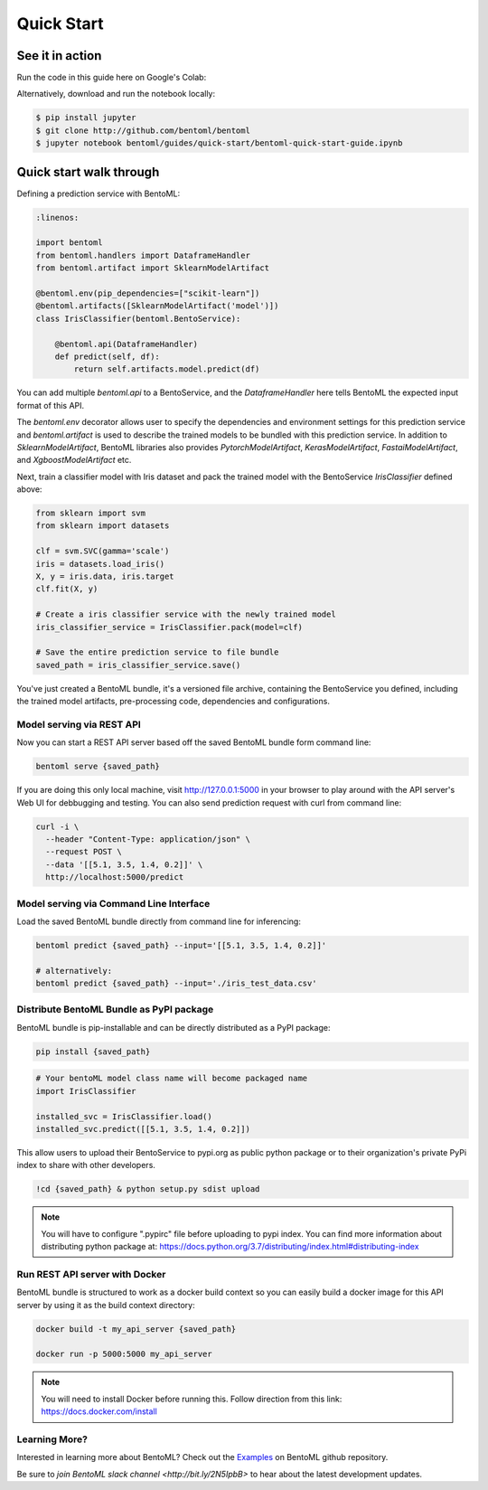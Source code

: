 Quick Start
===========

See it in action
----------------

Run the code in this guide here on Google's Colab:

.. image:: https://badgen.net/badge/Launch/on%20Google%20Colab/blue?icon=terminal
    :target: https://colab.research.google.com/github/bentoml/BentoML/blob/master/examples/quick-start/bentoml-quick-start-guide.ipynb
    :alt: Launch on Colab

Alternatively, download and run the notebook locally:

.. code-block:: bash

    $ pip install jupyter
    $ git clone http://github.com/bentoml/bentoml
    $ jupyter notebook bentoml/guides/quick-start/bentoml-quick-start-guide.ipynb



Quick start walk through
------------------------
  
Defining a prediction service with BentoML:

.. code-block:: python

  :linenos:

  import bentoml
  from bentoml.handlers import DataframeHandler
  from bentoml.artifact import SklearnModelArtifact

  @bentoml.env(pip_dependencies=["scikit-learn"])
  @bentoml.artifacts([SklearnModelArtifact('model')])
  class IrisClassifier(bentoml.BentoService):

      @bentoml.api(DataframeHandler)
      def predict(self, df):
          return self.artifacts.model.predict(df)


You can add multiple `bentoml.api` to a BentoService, and the `DataframeHandler` here
tells BentoML the expected input format of this API.

The `bentoml.env` decorator allows user to specify the dependencies and environment 
settings for this prediction service and `bentoml.artifact` is used to describe the
trained models to be bundled with this prediction service. In addition to
`SklearnModelArtifact`, BentoML libraries also provides `PytorchModelArtifact`,
`KerasModelArtifact`, `FastaiModelArtifact`, and `XgboostModelArtifact` etc.


Next, train a classifier model with Iris dataset and pack the trained model with the BentoService `IrisClassifier` defined above:

.. code-block:: python

  from sklearn import svm
  from sklearn import datasets

  clf = svm.SVC(gamma='scale')
  iris = datasets.load_iris()
  X, y = iris.data, iris.target
  clf.fit(X, y)

  # Create a iris classifier service with the newly trained model
  iris_classifier_service = IrisClassifier.pack(model=clf)

  # Save the entire prediction service to file bundle
  saved_path = iris_classifier_service.save()


You've just created a BentoML bundle, it's a versioned file archive, containing the
BentoService you defined, including the trained model artifacts, pre-processing code,
dependencies and configurations.



Model serving via REST API
++++++++++++++++++++++++++

Now you can start a REST API server based off the saved BentoML bundle form command line:

.. code-block:: bash

  bentoml serve {saved_path}

If you are doing this only local machine, visit http://127.0.0.1:5000 in your browser to play around with the API server's Web UI for debbugging and testing. You can also send prediction request with curl from command line:


.. code-block:: bash

  curl -i \
    --header "Content-Type: application/json" \
    --request POST \
    --data '[[5.1, 3.5, 1.4, 0.2]]' \
    http://localhost:5000/predict

Model serving via Command Line Interface
++++++++++++++++++++++++++++++++++++++++

Load the saved BentoML bundle directly from command line for inferencing:

.. code-block:: bash

  bentoml predict {saved_path} --input='[[5.1, 3.5, 1.4, 0.2]]'

  # alternatively:
  bentoml predict {saved_path} --input='./iris_test_data.csv'


Distribute BentoML Bundle as PyPI package
+++++++++++++++++++++++++++++++++++++++++

BentoML bundle is pip-installable and can be directly distributed as a PyPI package:


.. code-block:: bash

  pip install {saved_path}

.. code-block:: python

  # Your bentoML model class name will become packaged name
  import IrisClassifier

  installed_svc = IrisClassifier.load()
  installed_svc.predict([[5.1, 3.5, 1.4, 0.2]])

This allow users to upload their BentoService to pypi.org as public python package or
to their organization's private PyPi index to share with other developers.

.. code-block:: bash

    !cd {saved_path} & python setup.py sdist upload

.. note::

    You will have to configure ".pypirc" file before uploading to pypi index.
    You can find more information about distributing python package at:
    https://docs.python.org/3.7/distributing/index.html#distributing-index


Run REST API server with Docker
+++++++++++++++++++++++++++++++

BentoML bundle is structured to work as a docker build context so you can easily build a docker image for this API server by using it as the build context directory:


.. code-block:: bash

  docker build -t my_api_server {saved_path}

  docker run -p 5000:5000 my_api_server


.. note::

  You will need to install Docker before running this.
  Follow direction from this link: https://docs.docker.com/install


Learning More?
++++++++++++++

Interested in learning more about BentoML? Check out the
`Examples <https://github.com/bentoml/BentoML#examples>`_ on BentoML github repository.

Be sure to `join BentoML slack channel <http://bit.ly/2N5IpbB>` to hear about the latest
development updates.
